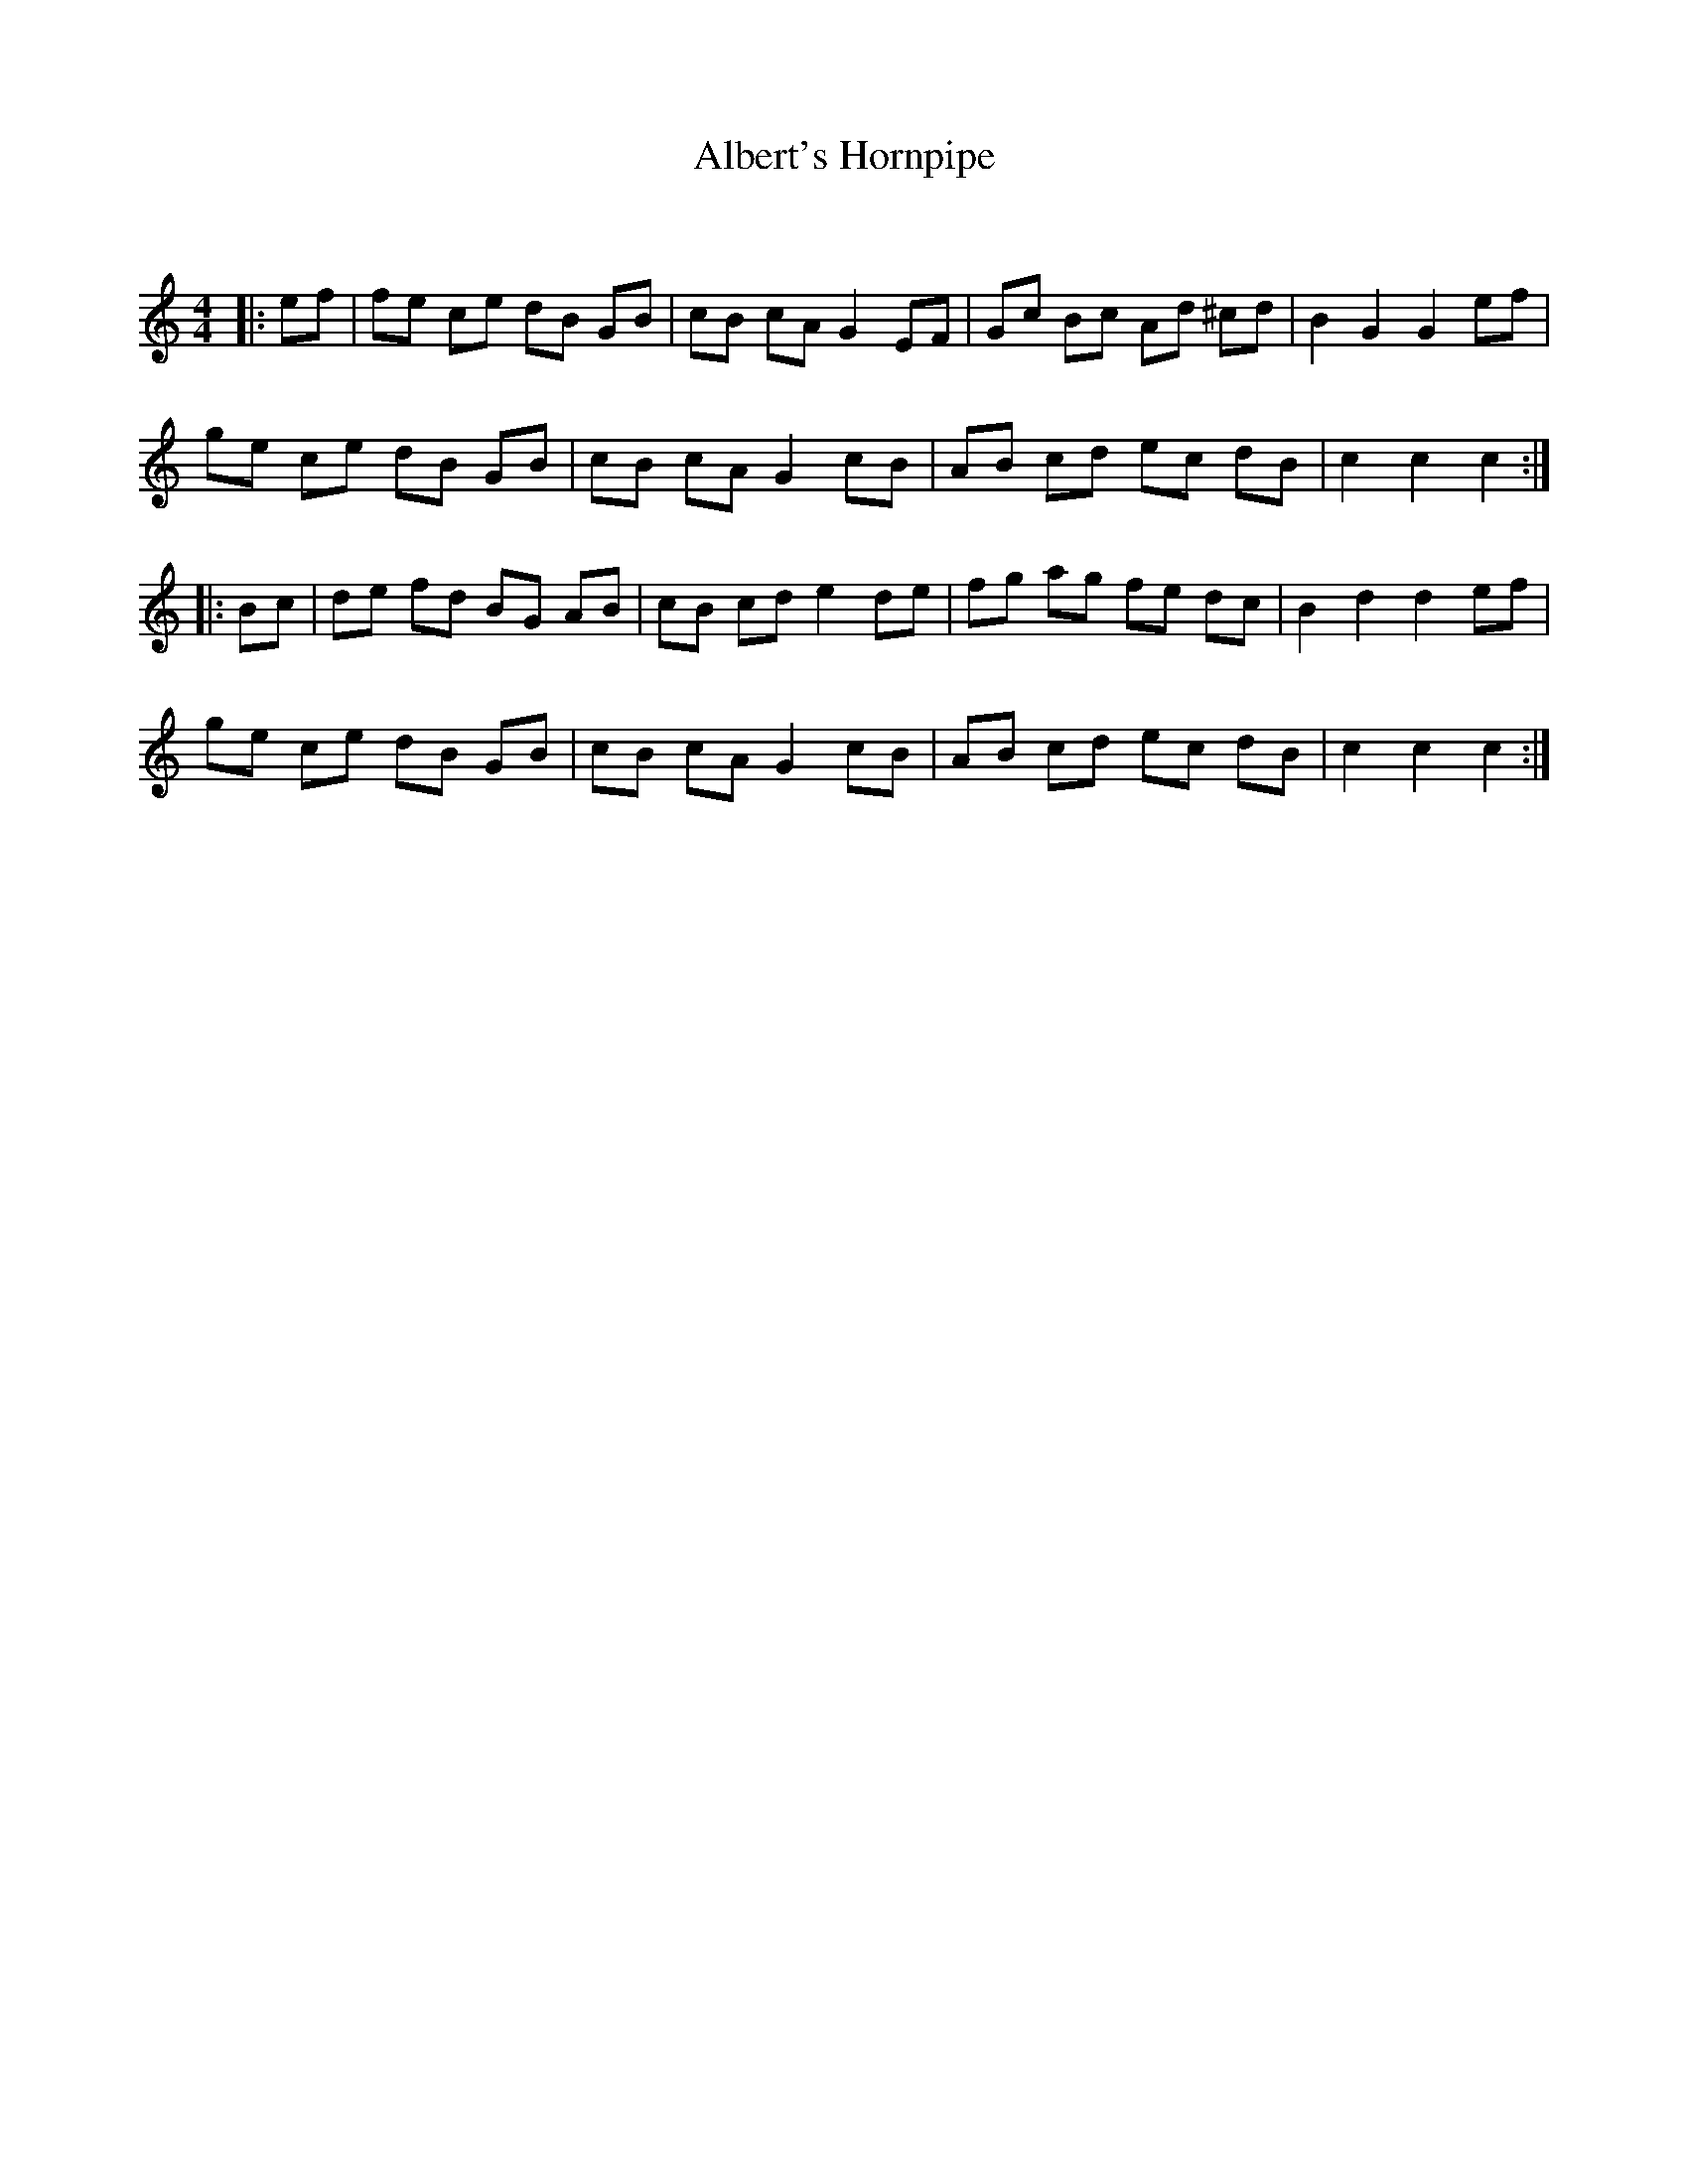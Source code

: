 X:1
T: Albert's Hornpipe
C:
R:Reel
I:speed 232
Q:232
K:C
M:4/4
L:1/8
|:ef|fe ce dB GB|cB cA G2 EF|Gc Bc Ad ^cd|B2 G2 G2 ef|
ge ce dB GB|cB cA G2 cB|AB cd ec dB|c2 c2 c2:|
|:Bc|de fd BG AB|cB cd e2 de|fg ag fe dc|B2 d2 d2 ef|
ge ce dB GB|cB cA G2 cB|AB cd ec dB|c2 c2 c2:|
